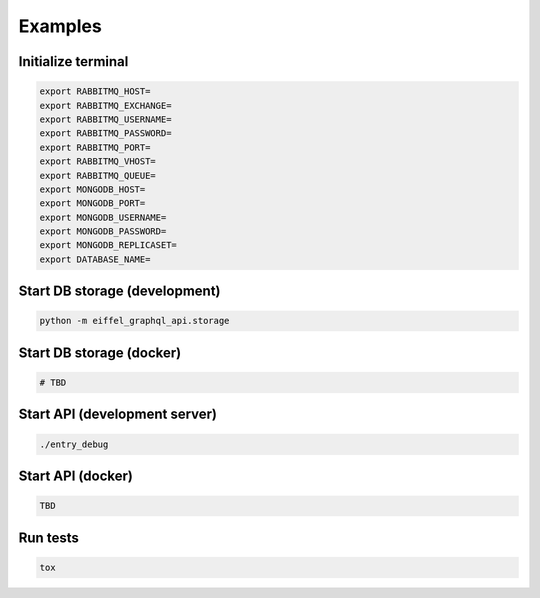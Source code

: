 ========
Examples
========

Initialize terminal
-------------------

.. code-block:: bash

    export RABBITMQ_HOST=
    export RABBITMQ_EXCHANGE=
    export RABBITMQ_USERNAME=
    export RABBITMQ_PASSWORD=
    export RABBITMQ_PORT=
    export RABBITMQ_VHOST=
    export RABBITMQ_QUEUE=
    export MONGODB_HOST=
    export MONGODB_PORT=
    export MONGODB_USERNAME=
    export MONGODB_PASSWORD=
    export MONGODB_REPLICASET=
    export DATABASE_NAME=

Start DB storage (development)
------------------------------

.. code-block:: bash

    python -m eiffel_graphql_api.storage

Start DB storage (docker)
-------------------------

.. code-block:: bash

    # TBD

Start API (development server)
------------------------------

.. code-block:: bash

    ./entry_debug

Start API (docker)
------------------

.. code-block:: bash

    TBD

Run tests
---------

.. code-block:: bash

    tox
